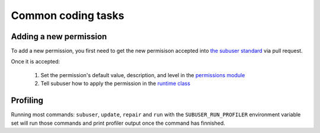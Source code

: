 Common coding tasks
===================

Adding a new permission
-----------------------

To add a new permission, you first need to get the new permisison accepted into `the subuser standard <https://github.com/subuser-security/subuser-standard>`_ via pull request.

Once it is accepted:

 1. Set the permission's default value, description, and level in the `permissions module <https://github.com/subuser-security/subuser/blob/master/logic/subuserlib/permissions.py>`_

 2. Tell subuser how to apply the permission in the `runtime class <https://github.com/subuser-security/subuser/blob/master/logic/subuserlib/classes/subuserSubmodules/run/runtime.py>`_

Profiling
---------

Running most commands: ``subuser``, ``update``, ``repair`` and ``run`` with the ``SUBUSER_RUN_PROFILER`` environment variable set will run those commands and print profiler output once the command has finnished.

